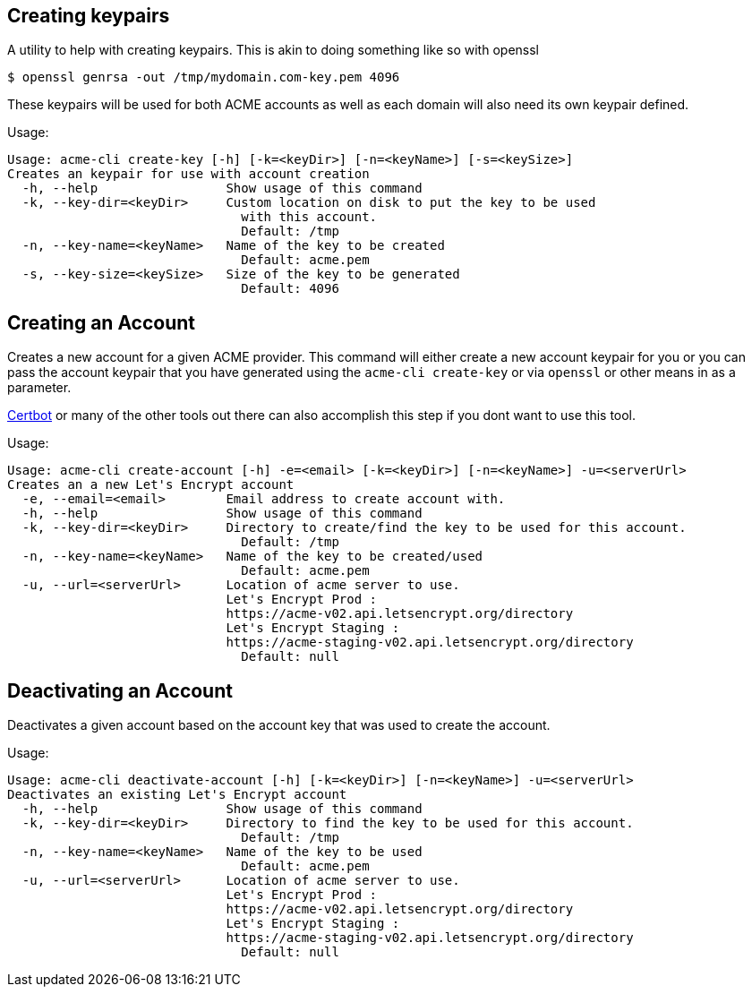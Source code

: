 == Creating keypairs

A utility to help with creating keypairs. This is akin to doing something like so with openssl

[source,bash]
----
$ openssl genrsa -out /tmp/mydomain.com-key.pem 4096
----

These keypairs will be used for both ACME accounts as well as each domain will also need its own keypair defined.

Usage:

[source,bash]
----
Usage: acme-cli create-key [-h] [-k=<keyDir>] [-n=<keyName>] [-s=<keySize>]
Creates an keypair for use with account creation
  -h, --help                 Show usage of this command
  -k, --key-dir=<keyDir>     Custom location on disk to put the key to be used
                               with this account.
                               Default: /tmp
  -n, --key-name=<keyName>   Name of the key to be created
                               Default: acme.pem
  -s, --key-size=<keySize>   Size of the key to be generated
                               Default: 4096
----

== Creating an Account

Creates a new account for a given ACME provider. This command will either create a new account keypair for you or you can pass
the account keypair that you have generated using the `acme-cli create-key` or via `openssl` or other means in as a parameter.

https://certbot.eff.org/[Certbot] or many of the other tools out there can also accomplish this step if you dont want to use this tool.

Usage:

[source,bash]
----
Usage: acme-cli create-account [-h] -e=<email> [-k=<keyDir>] [-n=<keyName>] -u=<serverUrl>
Creates an a new Let's Encrypt account
  -e, --email=<email>        Email address to create account with.
  -h, --help                 Show usage of this command
  -k, --key-dir=<keyDir>     Directory to create/find the key to be used for this account.
                               Default: /tmp
  -n, --key-name=<keyName>   Name of the key to be created/used
                               Default: acme.pem
  -u, --url=<serverUrl>      Location of acme server to use.
                             Let's Encrypt Prod :
                             https://acme-v02.api.letsencrypt.org/directory
                             Let's Encrypt Staging :
                             https://acme-staging-v02.api.letsencrypt.org/directory
                               Default: null
----

== Deactivating an Account

Deactivates a given account based on the account key that was used to create the account.

Usage:

[source,bash]
----
Usage: acme-cli deactivate-account [-h] [-k=<keyDir>] [-n=<keyName>] -u=<serverUrl>
Deactivates an existing Let's Encrypt account
  -h, --help                 Show usage of this command
  -k, --key-dir=<keyDir>     Directory to find the key to be used for this account.
                               Default: /tmp
  -n, --key-name=<keyName>   Name of the key to be used
                               Default: acme.pem
  -u, --url=<serverUrl>      Location of acme server to use.
                             Let's Encrypt Prod :
                             https://acme-v02.api.letsencrypt.org/directory
                             Let's Encrypt Staging :
                             https://acme-staging-v02.api.letsencrypt.org/directory
                               Default: null
----